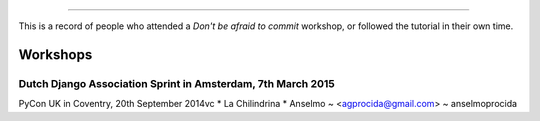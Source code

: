 ####################
 
This is a record of people who attended a *Don't be afraid to commit* workshop,
or followed the tutorial in their own time.

Workshops
========= 

Dutch Django Association Sprint in Amsterdam, 7th March 2015
---------------------------------------- 

PyCon UK in Coventry, 20th September 2014vc
* La Chilindrina
* Anselmo ~ <agprocida@gmail.com> ~ anselmoprocida
